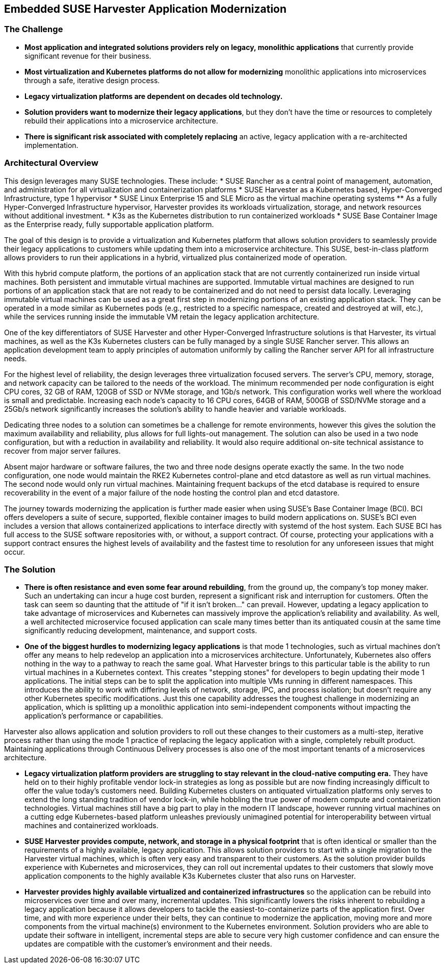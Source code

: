 ## Embedded SUSE Harvester Application Modernization

### The Challenge

* *Most application and integrated solutions providers rely on legacy, monolithic applications* that currently provide significant revenue for their business.

* *Most virtualization and Kubernetes platforms do not allow for modernizing* monolithic applications into microservices through a safe, iterative design process.

* *Legacy virtualization platforms are dependent on decades old technology.*

* *Solution providers want to modernize their legacy applications*, but they don't have the time or resources to completely rebuild their applications into a microservice architecture. 

* *There is significant risk associated with completely replacing* an active, legacy application with a re-architected implementation.

### Architectural Overview

This design leverages many SUSE technologies. These include: 
* SUSE Rancher as a central point of management, automation, and administration for all virtualization and containerization platforms 
* SUSE Harvester as a Kubernetes based, Hyper-Converged Infrastructure, type 1 hypervisor 
* SUSE Linux Enterprise 15 and SLE Micro as the virtual machine operating systems 
** As a fully Hyper-Converged Infrastructure hypervisor, Harvester provides its workloads virtualization, storage, and network resources without additional investment.
* K3s as the Kubernetes distribution to run containerized workloads 
* SUSE Base Container Image as the Enterprise ready, fully supportable application platform.

The goal of this design is to provide a virtualization and Kubernetes platform that allows solution providers to seamlessly provide their legacy applications to customers while updating them into a microservice architecture. This SUSE, best-in-class platform allows providers to run their applications in a hybrid, virtualized plus containerized mode of operation. 

With this hybrid compute platform, the portions of an application stack that are not currently containerized run inside virtual machines. Both persistent and immutable virtual machines are supported. Immutable virtual machines are designed to run portions of an application stack that are not ready to be containerized and do not need to persist data locally. Leveraging immutable virtual machines can be used as a great first step in modernizing portions of an existing application stack. They can be operated in a mode similar as Kubernetes pods (e.g., restricted to a specific namespace, created and destroyed at will, etc.), while the services running inside the immutable VM retain the legacy application architecture.

One of the key differentiators of SUSE Harvester and other Hyper-Converged Infrastructure solutions is that Harvester, its virtual machines, as well as the K3s Kubernetes clusters can be fully managed by a single SUSE Rancher server. This allows an application development team to apply principles of automation uniformly by calling the Rancher server API for all infrastructure needs.

For the highest level of reliability, the design leverages three virtualization focused servers. The server's CPU, memory, storage, and network capacity can be tailored to the needs of the workload. The minimum recommended per node configuration is eight CPU cores, 32 GB of RAM, 120GB of SSD or NVMe storage, and 1Gb/s network. This configuration works well where the workload is small and predictable. Increasing each node's capacity to 16 CPU cores, 64GB of RAM, 500GB of SSD/NVMe storage and a 25Gb/s network significantly increases the solution's ability to handle heavier and variable workloads.

Dedicating three nodes to a solution can sometimes be a challenge for remote environments, however this gives the solution the maximum availability and reliability, plus allows for full lights-out management. The solution can also be used in a two node configuration, but with a reduction in availability and reliability. It would also require additional on-site technical assistance to recover from major server failures. 

Absent major hardware or software failures, the two and three node designs operate exactly the same. In the two node configuration, one node would maintain the RKE2 Kubernetes control-plane and etcd datastore as well as run virtual machines. The second node would only run virtual machines. Maintaining frequent backups of the etcd database is required to ensure recoverability in the event of a major failure of the node hosting the control plan and etcd datastore.

The journey towards modernizing the application is further made easier when using SUSE's Base Container Image (BCI). BCI offers developers a suite of secure, supported, flexible container images to build modern applications on. SUSE's BCI even includes a version that allows containerized applications to interface directly with systemd of the host system. Each SUSE BCI has full access to the SUSE software repositories with, or without, a support contract. Of course, protecting your applications with a support contract ensures the highest levels of availability and the fastest time to resolution for any unforeseen issues that might occur.


### The Solution

* *There is often resistance and even some fear around rebuilding*, from the ground up, the company's top money maker. Such an undertaking can incur a huge cost burden, represent a significant risk and interruption for customers. Often the task can seem so daunting that the attitude of "if it isn't broken..." can prevail. However, updating a legacy application to take advantage of microservices and Kubernetes can massively improve the application's reliability and availability. As well, a well architected microservice focused application can scale many times better than its antiquated cousin at the same time significantly reducing development, maintenance, and support costs.


* *One of the biggest hurdles to modernizing legacy applications* is that mode 1 technologies, such as virtual machines don't offer any means to help redevelop an application into a microservices architecture. Unfortunately, Kubernetes also offers nothing in the way to a pathway to reach the same goal. What Harvester brings to this particular table is the ability to run virtual machines in a Kubernetes context. This creates "stepping stones" for developers to begin updating their mode 1 applications. The initial steps can be to split the application into multiple VMs running in different namespaces. This introduces the ability to work with differing levels of network, storage, IPC, and process isolation; but doesn't require any other Kubernetes specific modifications. Just this one capability addresses the toughest challenge in modernizing an application, which is splitting up a monolithic application into semi-independent components without impacting the application's performance or capabilities. 

Harvester also allows application and solution providers to roll out these changes to their customers as a multi-step, iterative process rather than using the mode 1 practice of replacing the legacy application with a single, completely rebuilt product. Maintaining applications through Continuous Delivery processes is also one of the most important tenants of a microservices architecture.


* *Legacy virtualization platform providers are struggling to stay relevant in the cloud-native computing era.* They have held on to their highly profitable vendor lock-in strategies as long as possible but are now finding increasingly difficult to offer the value today's customers need. Building Kubernetes clusters on antiquated virtualization platforms only serves to extend the long standing tradition of vendor lock-in, while hobbling the true power of modern compute and containerization technologies. Virtual machines still have a big part to play in the modern IT landscape, however running virtual machines on a cutting edge Kubernetes-based platform unleashes previously unimagined potential for interoperability between virtual machines and containerized workloads.


* *SUSE Harvester provides compute, network, and storage in a physical footprint* that is often identical or smaller than the requirements of a highly available, legacy application. This allows solution providers to start with a single migration to the Harvester virtual machines, which is often very easy and transparent to their customers. As the solution provider builds experience with Kubernetes and microservices, they can roll out incremental updates to their customers that slowly move application components to the highly available K3s Kubernetes cluster that also runs on Harvester.


* *Harvester provides highly available virtualized and containerized infrastructures* so the application can be rebuild into microservices over time and over many, incremental updates. This significantly lowers the risks inherent to rebuilding a legacy application because it allows developers to tackle the easiest-to-containerize parts of the application first. Over time, and with more experience under their belts, they can continue to modernize the application, moving more and more components from the virtual machine(s) environment to the Kubernetes environment. Solution providers who are able to update their software in intelligent, incremental steps are able to secure very high customer confidence and can ensure the updates are compatible with the customer's environment and their needs.